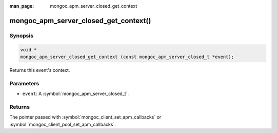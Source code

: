 :man_page: mongoc_apm_server_closed_get_context

mongoc_apm_server_closed_get_context()
======================================

Synopsis
--------

.. code-block:: c

  void *
  mongoc_apm_server_closed_get_context (const mongoc_apm_server_closed_t *event);

Returns this event's context.

Parameters
----------

* ``event``: A :symbol:`mongoc_apm_server_closed_t`.

Returns
-------

The pointer passed with :symbol:`mongoc_client_set_apm_callbacks` or :symbol:`mongoc_client_pool_set_apm_callbacks`.

.. seealso::

  | :doc:`Introduction to Application Performance Monitoring <application-performance-monitoring>`

